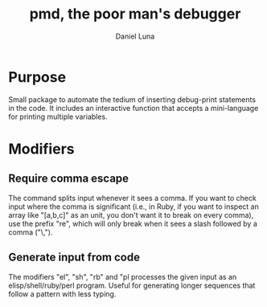 #+TITLE: pmd, the poor man's debugger
#+AUTHOR: Daniel Luna
#+EMAIL: dancluna@gmail.com

* Purpose

  Small package to automate the tedium of inserting debug-print statements in
  the code. It includes an interactive function that accepts a mini-language for
  printing multiple variables.

* Modifiers
** Require comma escape

  The command splits input whenever it sees a comma. If you want to check input
  where the comma is significant (i.e., in Ruby, if you want to inspect an array like "[a,b,c]" as an unit, you
  don't want it to break on every comma), use the prefix "re", which will only
  break when it sees a slash followed by a comma ("\,").

** Generate input from code

   The modifiers "el", "sh", "rb" and "pl processes the given input as an
   elisp/shell/ruby/perl program. Useful for generating longer sequences that
   follow a pattern with less typing.
